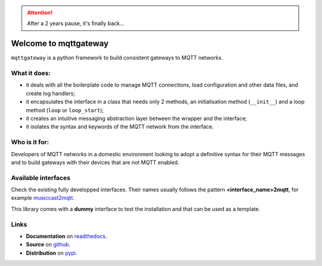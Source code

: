 .. README for mqttgateway

.. old text
  Full documentation is `here <http://mqttgateway.readthedocs.io/>`_.

.. attention:: After a 2 years pause, it's finally back... 

######################
Welcome to mqttgateway
######################

``mqttgateway`` is a python framework to build consistent gateways to MQTT networks.

What it does:
=============

* it deals with all the boilerplate code to manage MQTT connections, load configuration
  and other data files, and create log handlers;
* it encapsulates the interface in a class that needs only 2 methods, an initialisation method
  (``__init__``) and a loop method (``loop`` or ``loop_start``);
* it creates an intuitive messaging abstraction layer between the wrapper and the interface;
* it isolates the syntax and keywords of the MQTT network from the interface.

Who is it for:
==============

Developers of MQTT networks in a domestic environment looking to adopt a definitive syntax for
their MQTT messages and to build gateways with their devices that are not MQTT enabled.

Available interfaces
====================

Check the existing fully developped interfaces.  Their names usually follows the
pattern **<interface_name>2mqtt**, for example
`musiccast2mqtt <https://musiccast2mqtt.readthedocs.io/>`_.

This library comes with a **dummy** interface to test the installation and that can be used
as a template.

..
  - **C-Bus**: gateway to the Clipsal-Schneider C-Bus system, via its PCI Serial Interface.

Links
=====

- **Documentation** on `readthedocs <http://mqttgateway.readthedocs.io/>`_.
- **Source** on `github <https://github.com/ppt000/mqttgateway>`_.
- **Distribution** on `pypi <https://pypi.org/project/mqttgateway/>`_.
